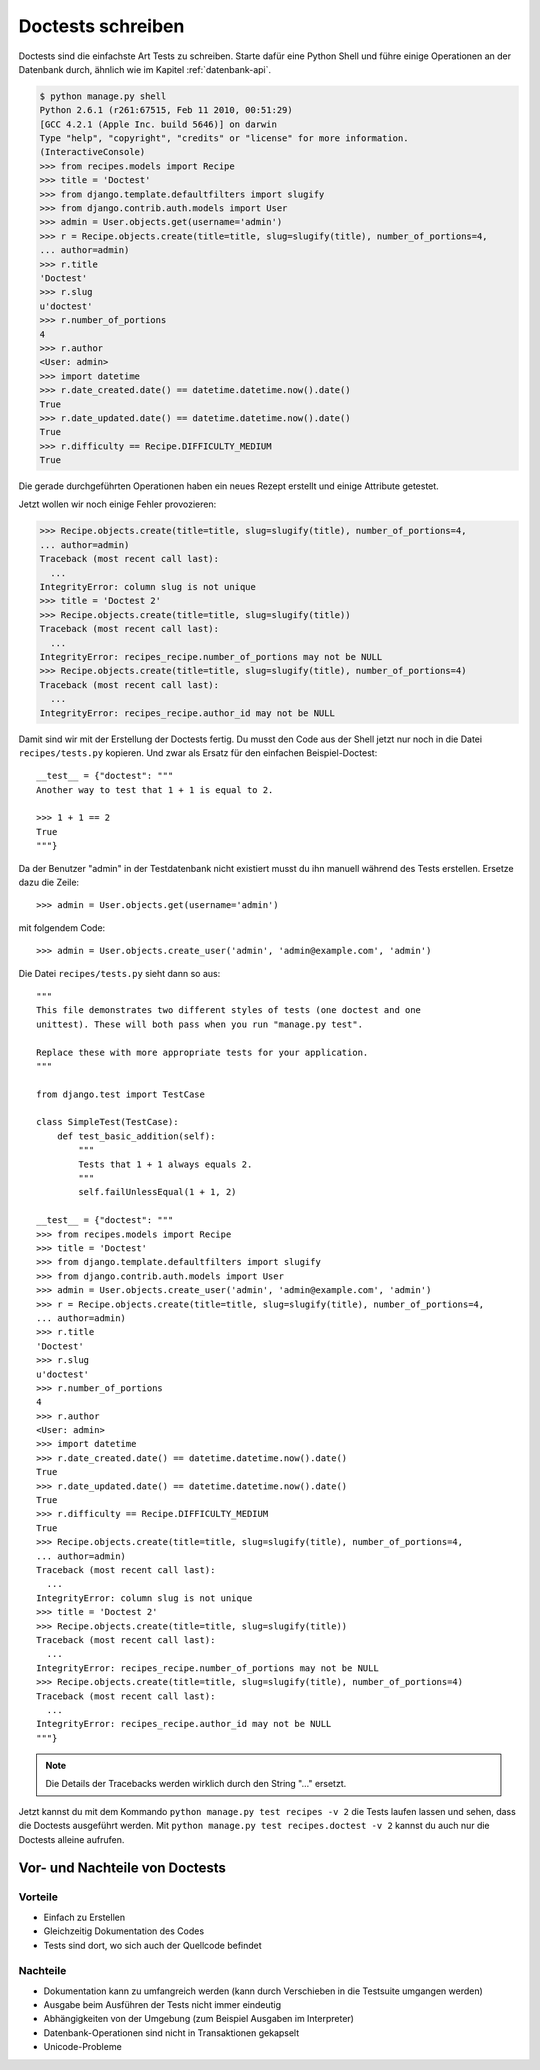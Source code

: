 Doctests schreiben
******************

Doctests sind die einfachste Art Tests zu schreiben. Starte dafür eine Python
Shell und führe einige Operationen an der Datenbank durch, ähnlich wie im
Kapitel :ref:`datenbank-api`.

..  code-block:: pycon

    $ python manage.py shell
    Python 2.6.1 (r261:67515, Feb 11 2010, 00:51:29) 
    [GCC 4.2.1 (Apple Inc. build 5646)] on darwin
    Type "help", "copyright", "credits" or "license" for more information.
    (InteractiveConsole)
    >>> from recipes.models import Recipe
    >>> title = 'Doctest'
    >>> from django.template.defaultfilters import slugify
    >>> from django.contrib.auth.models import User
    >>> admin = User.objects.get(username='admin')
    >>> r = Recipe.objects.create(title=title, slug=slugify(title), number_of_portions=4,
    ... author=admin)
    >>> r.title
    'Doctest'
    >>> r.slug
    u'doctest'
    >>> r.number_of_portions
    4
    >>> r.author
    <User: admin>
    >>> import datetime
    >>> r.date_created.date() == datetime.datetime.now().date()
    True
    >>> r.date_updated.date() == datetime.datetime.now().date()
    True
    >>> r.difficulty == Recipe.DIFFICULTY_MEDIUM
    True

Die gerade durchgeführten Operationen haben ein neues Rezept erstellt und
einige Attribute getestet.

Jetzt wollen wir noch einige Fehler provozieren:

..  code-block:: pycon

    >>> Recipe.objects.create(title=title, slug=slugify(title), number_of_portions=4,
    ... author=admin)
    Traceback (most recent call last):
      ...
    IntegrityError: column slug is not unique
    >>> title = 'Doctest 2'
    >>> Recipe.objects.create(title=title, slug=slugify(title))
    Traceback (most recent call last):
      ...
    IntegrityError: recipes_recipe.number_of_portions may not be NULL
    >>> Recipe.objects.create(title=title, slug=slugify(title), number_of_portions=4)
    Traceback (most recent call last):
      ...
    IntegrityError: recipes_recipe.author_id may not be NULL

Damit sind wir mit der Erstellung der Doctests fertig. Du musst den Code aus
der Shell jetzt nur noch in die Datei ``recipes/tests.py`` kopieren. Und zwar
als Ersatz für den einfachen Beispiel-Doctest::

    __test__ = {"doctest": """
    Another way to test that 1 + 1 is equal to 2.

    >>> 1 + 1 == 2
    True
    """}

Da der Benutzer "admin" in der Testdatenbank nicht existiert musst du ihn
manuell während des Tests erstellen. Ersetze dazu die Zeile::

    >>> admin = User.objects.get(username='admin')

mit folgendem Code::

    >>> admin = User.objects.create_user('admin', 'admin@example.com', 'admin')

Die Datei ``recipes/tests.py`` sieht dann so aus::

    """
    This file demonstrates two different styles of tests (one doctest and one
    unittest). These will both pass when you run "manage.py test".

    Replace these with more appropriate tests for your application.
    """

    from django.test import TestCase

    class SimpleTest(TestCase):
        def test_basic_addition(self):
            """
            Tests that 1 + 1 always equals 2.
            """
            self.failUnlessEqual(1 + 1, 2)

    __test__ = {"doctest": """
    >>> from recipes.models import Recipe
    >>> title = 'Doctest'
    >>> from django.template.defaultfilters import slugify
    >>> from django.contrib.auth.models import User
    >>> admin = User.objects.create_user('admin', 'admin@example.com', 'admin')
    >>> r = Recipe.objects.create(title=title, slug=slugify(title), number_of_portions=4,
    ... author=admin)
    >>> r.title
    'Doctest'
    >>> r.slug
    u'doctest'
    >>> r.number_of_portions
    4
    >>> r.author
    <User: admin>
    >>> import datetime
    >>> r.date_created.date() == datetime.datetime.now().date()
    True
    >>> r.date_updated.date() == datetime.datetime.now().date()
    True
    >>> r.difficulty == Recipe.DIFFICULTY_MEDIUM
    True
    >>> Recipe.objects.create(title=title, slug=slugify(title), number_of_portions=4,
    ... author=admin)
    Traceback (most recent call last):
      ...
    IntegrityError: column slug is not unique
    >>> title = 'Doctest 2'
    >>> Recipe.objects.create(title=title, slug=slugify(title))
    Traceback (most recent call last):
      ...
    IntegrityError: recipes_recipe.number_of_portions may not be NULL
    >>> Recipe.objects.create(title=title, slug=slugify(title), number_of_portions=4)
    Traceback (most recent call last):
      ...
    IntegrityError: recipes_recipe.author_id may not be NULL
    """}

..  note::

    Die Details der Tracebacks werden wirklich durch den String "..." ersetzt.

Jetzt kannst du mit dem Kommando ``python manage.py test recipes -v 2`` die
Tests laufen lassen und sehen, dass die Doctests ausgeführt werden. Mit
``python manage.py test recipes.doctest -v 2`` kannst du auch nur die Doctests
alleine aufrufen.

Vor- und Nachteile von Doctests
===============================

Vorteile
--------

* Einfach zu Erstellen
* Gleichzeitig Dokumentation des Codes
* Tests sind dort, wo sich auch der Quellcode befindet

Nachteile
---------

* Dokumentation kann zu umfangreich werden (kann durch Verschieben in die
  Testsuite umgangen werden)
* Ausgabe beim Ausführen der Tests nicht immer eindeutig
* Abhängigkeiten von der Umgebung (zum Beispiel Ausgaben im Interpreter)
* Datenbank-Operationen sind nicht in Transaktionen gekapselt
* Unicode-Probleme